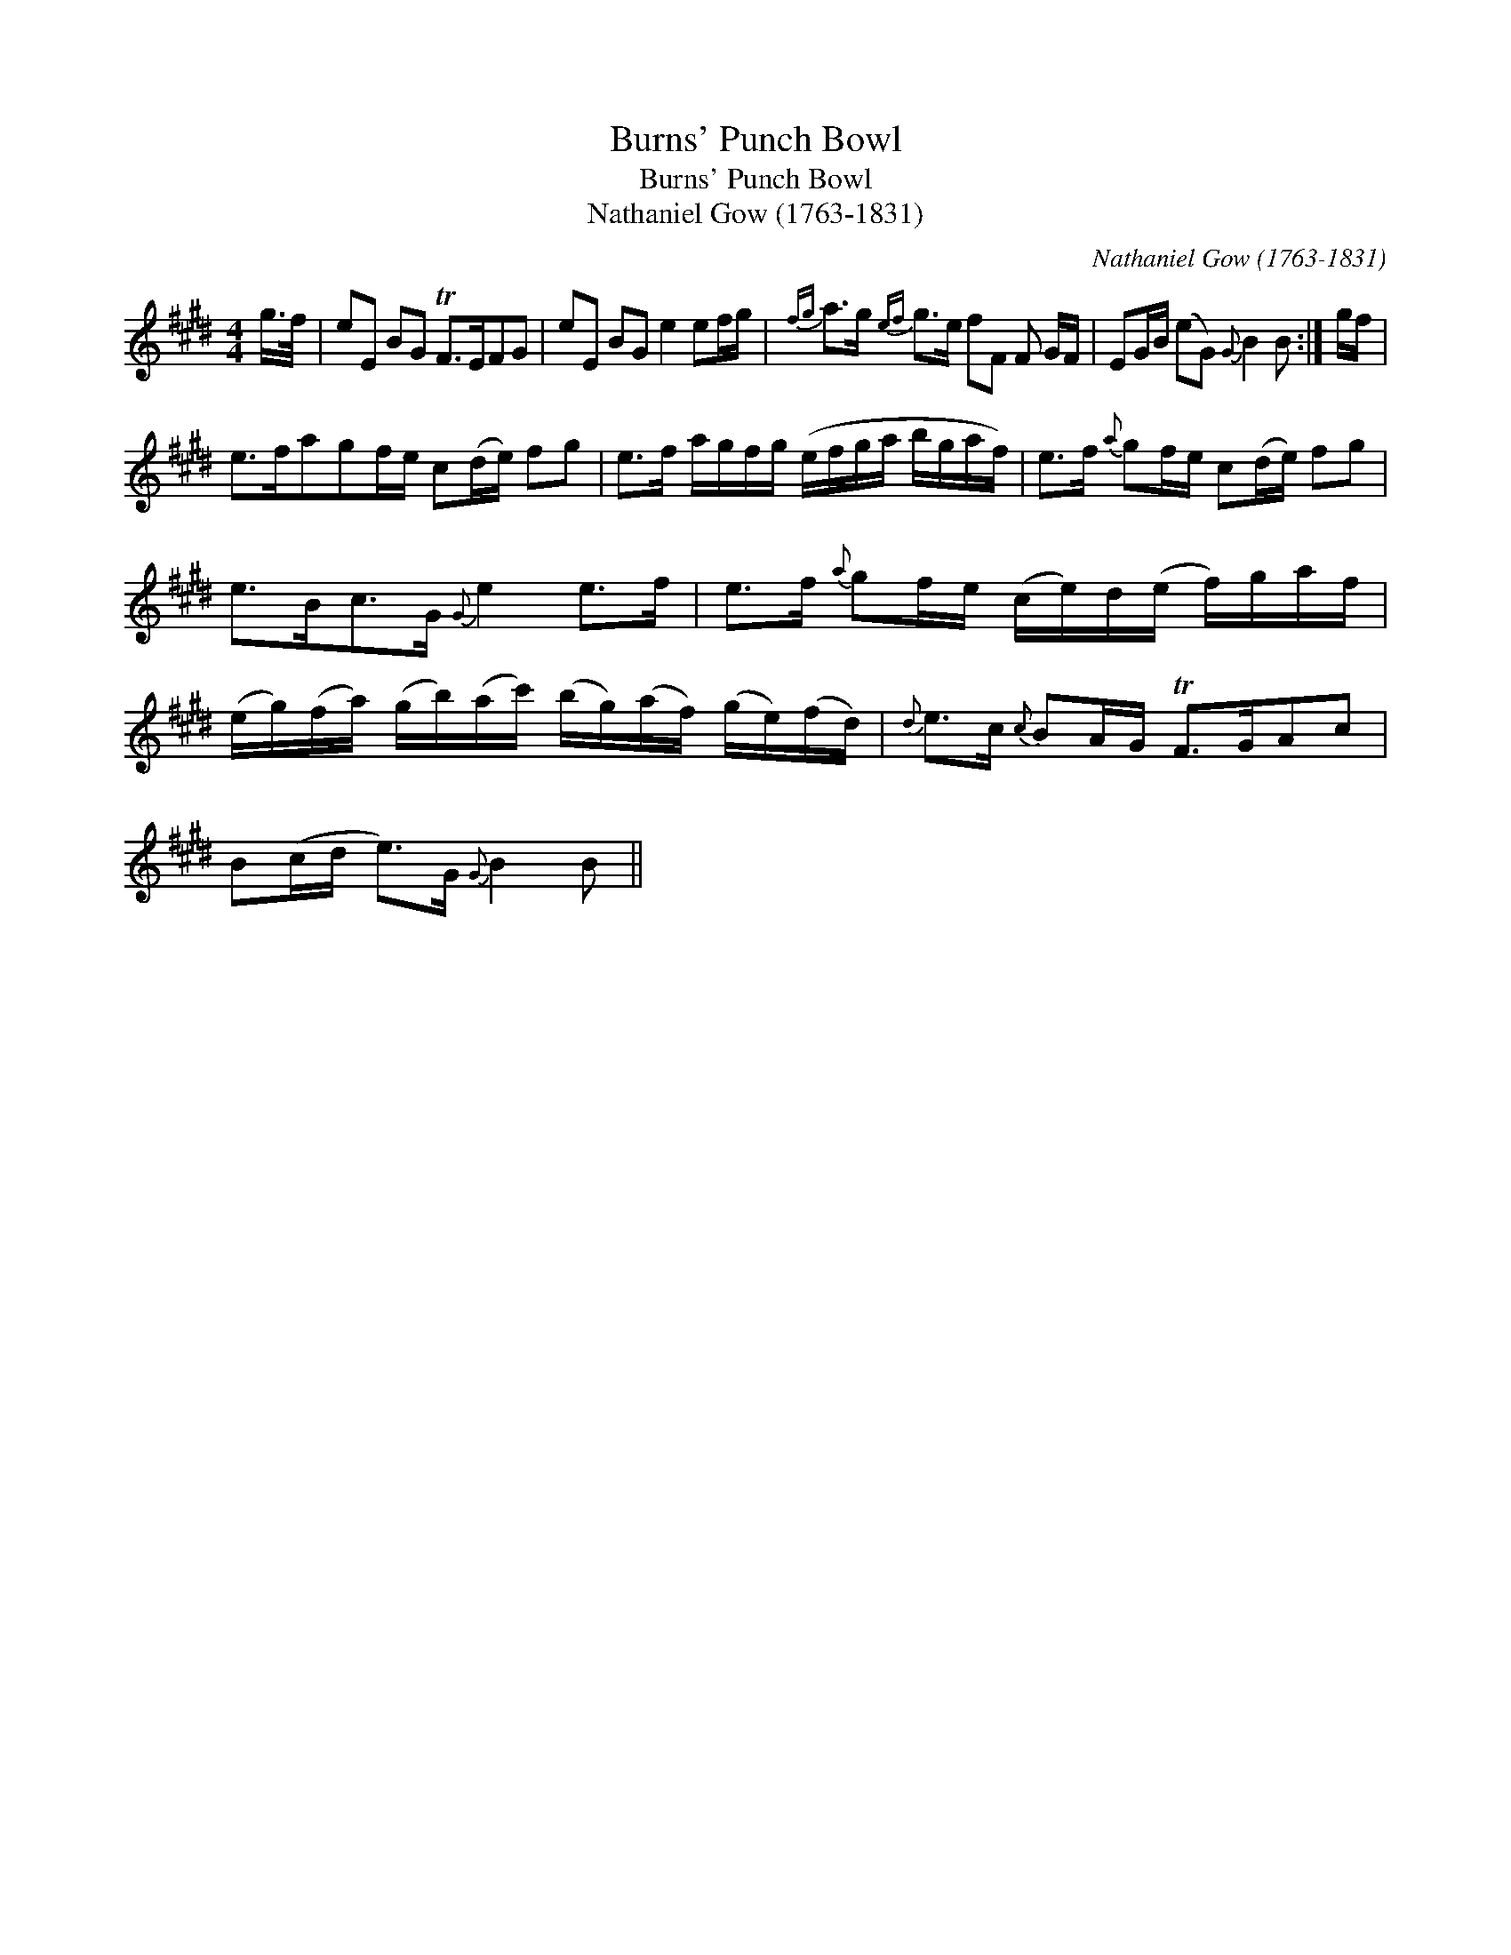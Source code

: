 X:1
T:Burns' Punch Bowl
T:Burns' Punch Bowl
T:Nathaniel Gow (1763-1831)
C:Nathaniel Gow (1763-1831)
L:1/8
M:4/4
K:E
V:1 treble 
V:1
 g/>f/ | eE BG TF>EFG | eE BG e2 ef/g/ |{fg} a>g{ef} g>e fF F G/F/ | EG/B/ (eG){G} B2 B :| g/f/ | %6
 e>fagf/e/ c(d/e/) fg | e>f a/g/f/g/ (e/f/g/a/ b/g/a/f/) | e>f{a} gf/e/ c(d/e/) fg | %9
 e>Bc>G{G} e2 e>f | e>f{a} gf/e/ (c/e/)d/(e/ f/)g/a/f/ | %11
 (e/g/)(f/a/) (g/b/)(a/c'/) (b/g/)(a/f/) (g/e/)(f/d/) |{d} e>c{c} BA/G/ TF>GAc | %13
 B(c/d/ e>)G{G} B2 B || %14

